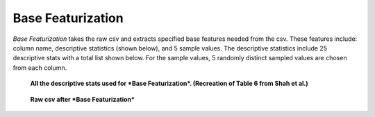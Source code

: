 Base Featurization
==================
*Base Featurization* takes the raw csv and extracts specified base features
needed from the csv. These features include: column name, descriptive statistics (shown below), 
and 5 sample values. The descriptive statistics include 25 descriptive stats with a total list 
shown below. For the sample values, 5 randomly distinct sampled values are chosen from each 
column. 

.. figure:: images/descriptive_stats.png
   :scale: 100 %

   **All the descriptive stats used for *Base Featurization*. (Recreation of Table 6 from Shah et al.)**

.. figure:: images/basefeaturization.png
   :scale: 100 %

   **Raw csv after *Base Featurization***
